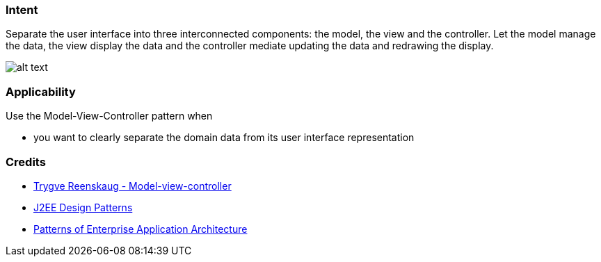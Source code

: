 === Intent

Separate the user interface into three interconnected components:
the model, the view and the controller. Let the model manage the data, the view
display the data and the controller mediate updating the data and redrawing the
display.

image:./etc/model-view-controller.png[alt text]

=== Applicability

Use the Model-View-Controller pattern when

* you want to clearly separate the domain data from its user interface representation

=== Credits

* http://en.wikipedia.org/wiki/Model%E2%80%93view%E2%80%93controller[Trygve Reenskaug - Model-view-controller]
* http://www.amazon.com/J2EE-Design-Patterns-William-Crawford/dp/0596004273/ref=sr_1_2[J2EE Design Patterns]
* http://www.amazon.com/Patterns-Enterprise-Application-Architecture-Martin/dp/0321127420[Patterns of Enterprise Application Architecture]